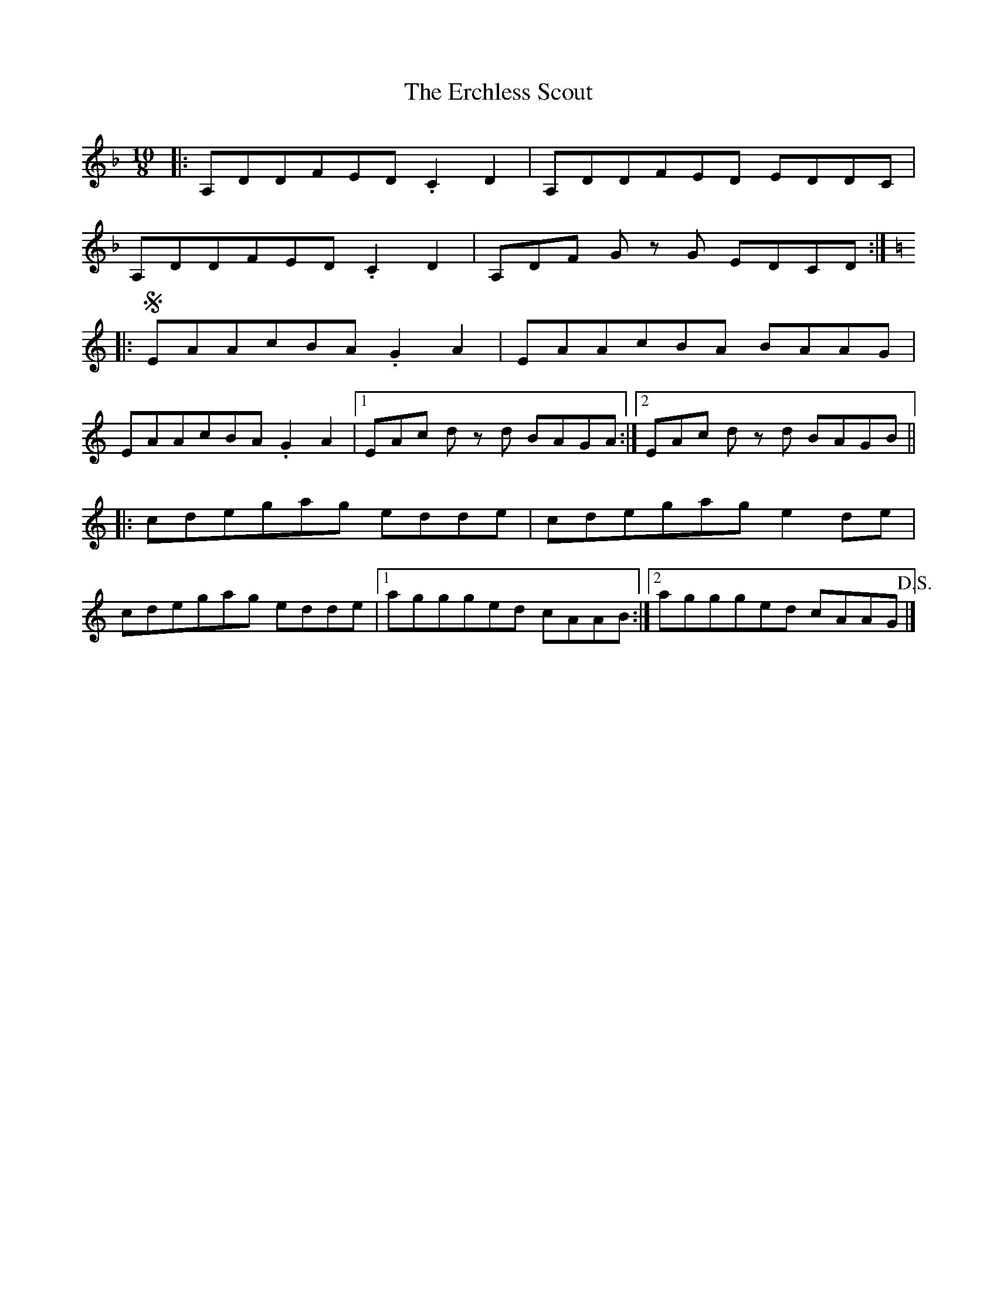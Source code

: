 X: 1
T: Erchless Scout, The
Z: ukejosh
S: https://thesession.org/tunes/14801#setting27319
R: slip jig
M: 9/8
L: 1/8
K: Dmin
M: 10/8
|: A,DDFED .C2 D2 | A,DDFED EDDC |
A,DDFED .C2 D2 | A,DF Gz G EDCD :|
K: Aminor
|: !segno! EAAcBA .G2 A2 | EAAcBA BAAG |
EAAcBA .G2 A2 |1 EAc dz d BAGA :|2 EAc dz d BAGB ||
|: cdegag edde | cdegag e2 de |
cdegag edde |1 aggged cAAB :|2 aggged cAAG !D.S.!|]
